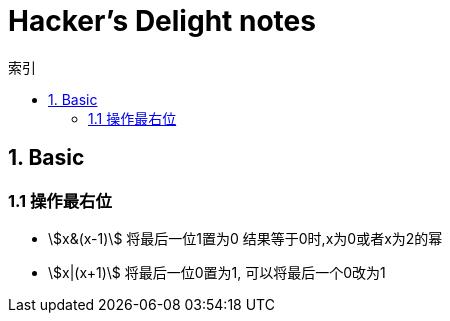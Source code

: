 = Hacker's Delight notes
:icons: font
:sectanchors:
:stem: asciimath
:source-highlighter: rouge
:page-layout: docs
:toc: left
:toc-title: 索引

== 1. Basic

=== 1.1 操作最右位

* stem:[x&(x-1)]
 将最后一位1置为0
 结果等于0时,x为0或者x为2的幂
* stem:[x|(x+1)]
 将最后一位0置为1, 可以将最后一个0改为1

